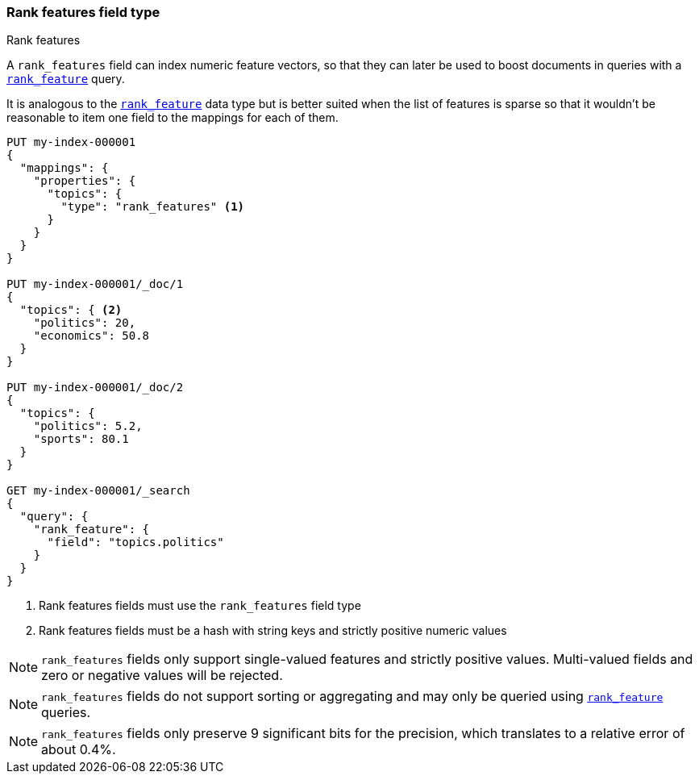 [[rank-features]]
=== Rank features field type
++++
<titleabbrev>Rank features</titleabbrev>
++++

A `rank_features` field can index numeric feature vectors, so that they can
later be used to boost documents in queries with a
<<query-dsl-rank-feature-query,`rank_feature`>> query.

It is analogous to the <<rank-feature,`rank_feature`>> data type but is better suited
when the list of features is sparse so that it wouldn't be reasonable to item
one field to the mappings for each of them.

[source,console]
--------------------------------------------------
PUT my-index-000001
{
  "mappings": {
    "properties": {
      "topics": {
        "type": "rank_features" <1>
      }
    }
  }
}

PUT my-index-000001/_doc/1
{
  "topics": { <2>
    "politics": 20,
    "economics": 50.8
  }
}

PUT my-index-000001/_doc/2
{
  "topics": {
    "politics": 5.2,
    "sports": 80.1
  }
}

GET my-index-000001/_search
{
  "query": {
    "rank_feature": {
      "field": "topics.politics"
    }
  }
}
--------------------------------------------------

<1> Rank features fields must use the `rank_features` field type
<2> Rank features fields must be a hash with string keys and strictly positive numeric values

NOTE: `rank_features` fields only support single-valued features and strictly
positive values. Multi-valued fields and zero or negative values will be rejected.

NOTE: `rank_features` fields do not support sorting or aggregating and may
only be queried using <<query-dsl-rank-feature-query,`rank_feature`>> queries.

NOTE: `rank_features` fields only preserve 9 significant bits for the
precision, which translates to a relative error of about 0.4%.

